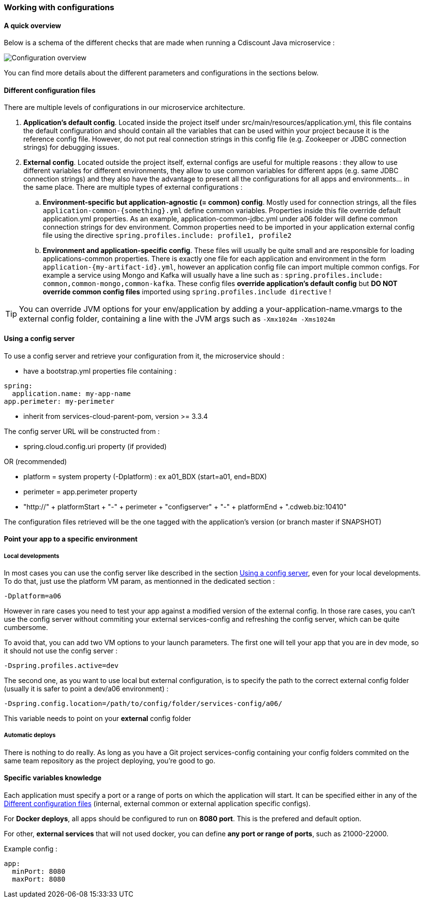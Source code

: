 === Working with configurations

==== A quick overview

Below is a schema of the different checks that are made when running a Cdiscount Java microservice :

image::app-launch-configuration.png[Configuration overview]

You can find more details about the different parameters and configurations in the sections below.

==== Different configuration files

There are multiple levels of configurations in our microservice architecture.

. *Application's default config*. Located inside the project itself under src/main/resources/application.yml, this file contains the default configuration and should contain all the variables that can be used within your project because it is the reference config file. However, do not put real connection strings in this config file (e.g. Zookeeper or JDBC connection strings) for debugging issues.
. *External config*. Located outside the project itself, external configs are useful for multiple reasons : they allow to use different variables for different environments, they allow to use common variables for different apps (e.g. same JDBC connection strings) and they also have the advantage to present all the configurations for all apps and environments... in the same place. There are multiple types of external configurations :
.. *Environment-specific but application-agnostic (= common) config*. Mostly used for connection strings, all the files `application-common-{something}.yml` define common variables. Properties inside this file override default application.yml properties. As an example, application-common-jdbc.yml under a06 folder will define common connection strings for dev environment.
    Common properties need to be imported in your application external config file using the directive `spring.profiles.include: profile1, profile2`
.. *Environment and application-specific config*. These files will usually be quite small and are responsible for loading applications-common properties. There is exactly one file for each application and environment in the form `application-{my-artifact-id}.yml`, however an application config file can import multiple common configs. For example a service using Mongo and Kafka will usually have a line such as : `spring.profiles.include: common,common-mongo,common-kafka`. These config files *override application's default config* but *DO NOT override common config files* imported using `spring.profiles.include directive` !

TIP: You can override JVM options for your env/application by adding a your-application-name.vmargs to the external config folder, containing a line with the JVM args such as `-Xmx1024m -Xms1024m`

==== Using a config server

To use a config server and retrieve your configuration from it, the microservice should :

  * have a bootstrap.yml properties file containing :
----
spring:
  application.name: my-app-name
app.perimeter: my-perimeter
----
  * inherit from services-cloud-parent-pom, version >= 3.3.4

The config server URL will be constructed from :

  * spring.cloud.config.uri property (if provided)
  
OR (recommended)

  * platform = system property (-Dplatform) : ex a01_BDX (start=a01, end=BDX)
  * perimeter = app.perimeter property
  * "http://" + platformStart + "-" + perimeter + "configserver" + "-" + platformEnd + ".cdweb.biz:10410"

The configuration files retrieved will be the one tagged with the application's version (or branch master if SNAPSHOT)

==== Point your app to a specific environment

===== Local developments

In most cases you can use the config server like described in the section <<Using a config server>>, even for your local developments. To do that, just use the platform VM param, as mentionned in the dedicated section :

[source,bash]
----
-Dplatform=a06
----

However in rare cases you need to test your app against a modified version of the external config. In those rare cases, you can't use the config server without commiting your external services-config and refreshing the config server, which can be quite cumbersome.

To avoid that, you can add two VM options to your launch parameters. The first one will tell your app that you are in dev mode, so it should not use the config server :

[source,bash]
----
-Dspring.profiles.active=dev
----

The second one, as you want to use local but external configuration, is to specify the path to the correct external config folder (usually it is safer to point a dev/a06 environment) :

[source,bash]
----
-Dspring.config.location=/path/to/config/folder/services-config/a06/
----

This variable needs to point on your *external* config folder

===== Automatic deploys

There is nothing to do really. As long as you have a Git project services-config containing your config folders commited on the same team repository as the project deploying, you're good to go.

==== Specific variables knowledge

Each application must specify a port or a range of ports on which the application will start. It can be specified either in any of the <<Different configuration files>> (internal, external common or external application specific configs).

For *Docker deploys*, all apps should be configured to run on *8080 port*. This is the prefered and default option.

For other, *external services* that will not used docker, you can define *any port or range of ports*, such as 21000-22000.

Example config :

[source,yaml]
----
app:
  minPort: 8080
  maxPort: 8080
----